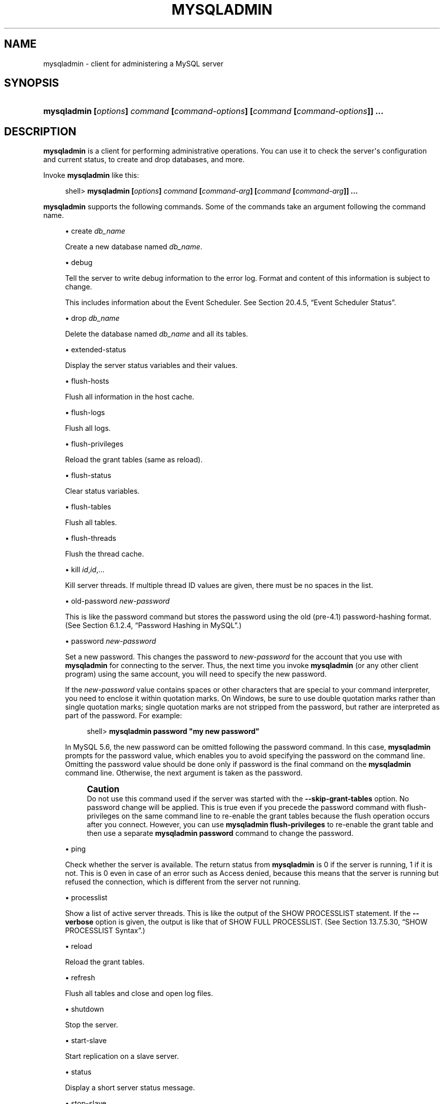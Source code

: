 '\" t
.\"     Title: \fBmysqladmin\fR
.\"    Author: [FIXME: author] [see http://docbook.sf.net/el/author]
.\" Generator: DocBook XSL Stylesheets v1.78.1 <http://docbook.sf.net/>
.\"      Date: 07/18/2014
.\"    Manual: MySQL Database System
.\"    Source: MySQL 5.6
.\"  Language: English
.\"
.TH "\FBMYSQLADMIN\FR" "1" "07/18/2014" "MySQL 5\&.6" "MySQL Database System"
.\" -----------------------------------------------------------------
.\" * Define some portability stuff
.\" -----------------------------------------------------------------
.\" ~~~~~~~~~~~~~~~~~~~~~~~~~~~~~~~~~~~~~~~~~~~~~~~~~~~~~~~~~~~~~~~~~
.\" http://bugs.debian.org/507673
.\" http://lists.gnu.org/archive/html/groff/2009-02/msg00013.html
.\" ~~~~~~~~~~~~~~~~~~~~~~~~~~~~~~~~~~~~~~~~~~~~~~~~~~~~~~~~~~~~~~~~~
.ie \n(.g .ds Aq \(aq
.el       .ds Aq '
.\" -----------------------------------------------------------------
.\" * set default formatting
.\" -----------------------------------------------------------------
.\" disable hyphenation
.nh
.\" disable justification (adjust text to left margin only)
.ad l
.\" -----------------------------------------------------------------
.\" * MAIN CONTENT STARTS HERE *
.\" -----------------------------------------------------------------
.\" mysqladmin
.\" administration: server
.\" server administration
.SH "NAME"
mysqladmin \- client for administering a MySQL server
.SH "SYNOPSIS"
.HP \w'\fBmysqladmin\ [\fR\fB\fIoptions\fR\fR\fB]\ \fR\fB\fIcommand\fR\fR\fB\ [\fR\fB\fIcommand\-options\fR\fR\fB]\ [\fR\fB\fIcommand\fR\fR\fB\ [\fR\fB\fIcommand\-options\fR\fR\fB]]\ \&.\&.\&.\fR\ 'u
\fBmysqladmin [\fR\fB\fIoptions\fR\fR\fB] \fR\fB\fIcommand\fR\fR\fB [\fR\fB\fIcommand\-options\fR\fR\fB] [\fR\fB\fIcommand\fR\fR\fB [\fR\fB\fIcommand\-options\fR\fR\fB]] \&.\&.\&.\fR
.SH "DESCRIPTION"
.PP
\fBmysqladmin\fR
is a client for performing administrative operations\&. You can use it to check the server\*(Aqs configuration and current status, to create and drop databases, and more\&.
.PP
Invoke
\fBmysqladmin\fR
like this:
.sp
.if n \{\
.RS 4
.\}
.nf
shell> \fBmysqladmin [\fR\fB\fIoptions\fR\fR\fB] \fR\fB\fIcommand\fR\fR\fB [\fR\fB\fIcommand\-arg\fR\fR\fB] [\fR\fB\fIcommand\fR\fR\fB [\fR\fB\fIcommand\-arg\fR\fR\fB]] \&.\&.\&.\fR
.fi
.if n \{\
.RE
.\}
.PP
\fBmysqladmin\fR
supports the following commands\&. Some of the commands take an argument following the command name\&.
.sp
.RS 4
.ie n \{\
\h'-04'\(bu\h'+03'\c
.\}
.el \{\
.sp -1
.IP \(bu 2.3
.\}
create \fIdb_name\fR
.sp
Create a new database named
\fIdb_name\fR\&.
.RE
.sp
.RS 4
.ie n \{\
\h'-04'\(bu\h'+03'\c
.\}
.el \{\
.sp -1
.IP \(bu 2.3
.\}
debug
.sp
Tell the server to write debug information to the error log\&. Format and content of this information is subject to change\&.
.sp
This includes information about the Event Scheduler\&. See
Section\ \&20.4.5, \(lqEvent Scheduler Status\(rq\&.
.RE
.sp
.RS 4
.ie n \{\
\h'-04'\(bu\h'+03'\c
.\}
.el \{\
.sp -1
.IP \(bu 2.3
.\}
drop \fIdb_name\fR
.sp
Delete the database named
\fIdb_name\fR
and all its tables\&.
.RE
.sp
.RS 4
.ie n \{\
\h'-04'\(bu\h'+03'\c
.\}
.el \{\
.sp -1
.IP \(bu 2.3
.\}
extended\-status
.sp
Display the server status variables and their values\&.
.RE
.sp
.RS 4
.ie n \{\
\h'-04'\(bu\h'+03'\c
.\}
.el \{\
.sp -1
.IP \(bu 2.3
.\}
flush\-hosts
.sp
Flush all information in the host cache\&.
.RE
.sp
.RS 4
.ie n \{\
\h'-04'\(bu\h'+03'\c
.\}
.el \{\
.sp -1
.IP \(bu 2.3
.\}
flush\-logs
.sp
Flush all logs\&.
.RE
.sp
.RS 4
.ie n \{\
\h'-04'\(bu\h'+03'\c
.\}
.el \{\
.sp -1
.IP \(bu 2.3
.\}
flush\-privileges
.sp
Reload the grant tables (same as
reload)\&.
.RE
.sp
.RS 4
.ie n \{\
\h'-04'\(bu\h'+03'\c
.\}
.el \{\
.sp -1
.IP \(bu 2.3
.\}
flush\-status
.sp
Clear status variables\&.
.RE
.sp
.RS 4
.ie n \{\
\h'-04'\(bu\h'+03'\c
.\}
.el \{\
.sp -1
.IP \(bu 2.3
.\}
flush\-tables
.sp
Flush all tables\&.
.RE
.sp
.RS 4
.ie n \{\
\h'-04'\(bu\h'+03'\c
.\}
.el \{\
.sp -1
.IP \(bu 2.3
.\}
flush\-threads
.sp
Flush the thread cache\&.
.RE
.sp
.RS 4
.ie n \{\
\h'-04'\(bu\h'+03'\c
.\}
.el \{\
.sp -1
.IP \(bu 2.3
.\}
kill \fIid\fR,\fIid\fR,\&.\&.\&.
.sp
Kill server threads\&. If multiple thread ID values are given, there must be no spaces in the list\&.
.RE
.sp
.RS 4
.ie n \{\
\h'-04'\(bu\h'+03'\c
.\}
.el \{\
.sp -1
.IP \(bu 2.3
.\}
old\-password \fInew\-password\fR
.sp
This is like the
password
command but stores the password using the old (pre\-4\&.1) password\-hashing format\&. (See
Section\ \&6.1.2.4, \(lqPassword Hashing in MySQL\(rq\&.)
.RE
.sp
.RS 4
.ie n \{\
\h'-04'\(bu\h'+03'\c
.\}
.el \{\
.sp -1
.IP \(bu 2.3
.\}
password \fInew\-password\fR
.sp
Set a new password\&. This changes the password to
\fInew\-password\fR
for the account that you use with
\fBmysqladmin\fR
for connecting to the server\&. Thus, the next time you invoke
\fBmysqladmin\fR
(or any other client program) using the same account, you will need to specify the new password\&.
.sp
If the
\fInew\-password\fR
value contains spaces or other characters that are special to your command interpreter, you need to enclose it within quotation marks\&. On Windows, be sure to use double quotation marks rather than single quotation marks; single quotation marks are not stripped from the password, but rather are interpreted as part of the password\&. For example:
.sp
.if n \{\
.RS 4
.\}
.nf
shell> \fBmysqladmin password "my new password"\fR
.fi
.if n \{\
.RE
.\}
.sp
In MySQL 5\&.6, the new password can be omitted following the
password
command\&. In this case,
\fBmysqladmin\fR
prompts for the password value, which enables you to avoid specifying the password on the command line\&. Omitting the password value should be done only if
password
is the final command on the
\fBmysqladmin\fR
command line\&. Otherwise, the next argument is taken as the password\&.
.if n \{\
.sp
.\}
.RS 4
.it 1 an-trap
.nr an-no-space-flag 1
.nr an-break-flag 1
.br
.ps +1
\fBCaution\fR
.ps -1
.br
Do not use this command used if the server was started with the
\fB\-\-skip\-grant\-tables\fR
option\&. No password change will be applied\&. This is true even if you precede the
password
command with
flush\-privileges
on the same command line to re\-enable the grant tables because the flush operation occurs after you connect\&. However, you can use
\fBmysqladmin flush\-privileges\fR
to re\-enable the grant table and then use a separate
\fBmysqladmin password\fR
command to change the password\&.
.sp .5v
.RE
.RE
.sp
.RS 4
.ie n \{\
\h'-04'\(bu\h'+03'\c
.\}
.el \{\
.sp -1
.IP \(bu 2.3
.\}
ping
.sp
Check whether the server is available\&. The return status from
\fBmysqladmin\fR
is 0 if the server is running, 1 if it is not\&. This is 0 even in case of an error such as
Access denied, because this means that the server is running but refused the connection, which is different from the server not running\&.
.RE
.sp
.RS 4
.ie n \{\
\h'-04'\(bu\h'+03'\c
.\}
.el \{\
.sp -1
.IP \(bu 2.3
.\}
processlist
.sp
Show a list of active server threads\&. This is like the output of the
SHOW PROCESSLIST
statement\&. If the
\fB\-\-verbose\fR
option is given, the output is like that of
SHOW FULL PROCESSLIST\&. (See
Section\ \&13.7.5.30, \(lqSHOW PROCESSLIST Syntax\(rq\&.)
.RE
.sp
.RS 4
.ie n \{\
\h'-04'\(bu\h'+03'\c
.\}
.el \{\
.sp -1
.IP \(bu 2.3
.\}
reload
.sp
Reload the grant tables\&.
.RE
.sp
.RS 4
.ie n \{\
\h'-04'\(bu\h'+03'\c
.\}
.el \{\
.sp -1
.IP \(bu 2.3
.\}
refresh
.sp
Flush all tables and close and open log files\&.
.RE
.sp
.RS 4
.ie n \{\
\h'-04'\(bu\h'+03'\c
.\}
.el \{\
.sp -1
.IP \(bu 2.3
.\}
shutdown
.sp
Stop the server\&.
.RE
.sp
.RS 4
.ie n \{\
\h'-04'\(bu\h'+03'\c
.\}
.el \{\
.sp -1
.IP \(bu 2.3
.\}
start\-slave
.sp
Start replication on a slave server\&.
.RE
.sp
.RS 4
.ie n \{\
\h'-04'\(bu\h'+03'\c
.\}
.el \{\
.sp -1
.IP \(bu 2.3
.\}
status
.sp
Display a short server status message\&.
.RE
.sp
.RS 4
.ie n \{\
\h'-04'\(bu\h'+03'\c
.\}
.el \{\
.sp -1
.IP \(bu 2.3
.\}
stop\-slave
.sp
Stop replication on a slave server\&.
.RE
.sp
.RS 4
.ie n \{\
\h'-04'\(bu\h'+03'\c
.\}
.el \{\
.sp -1
.IP \(bu 2.3
.\}
variables
.sp
Display the server system variables and their values\&.
.RE
.sp
.RS 4
.ie n \{\
\h'-04'\(bu\h'+03'\c
.\}
.el \{\
.sp -1
.IP \(bu 2.3
.\}
version
.sp
Display version information from the server\&.
.RE
.PP
All commands can be shortened to any unique prefix\&. For example:
.sp
.if n \{\
.RS 4
.\}
.nf
shell> \fBmysqladmin proc stat\fR
+\-\-\-\-+\-\-\-\-\-\-\-+\-\-\-\-\-\-\-\-\-\-\-+\-\-\-\-+\-\-\-\-\-\-\-\-\-+\-\-\-\-\-\-+\-\-\-\-\-\-\-+\-\-\-\-\-\-\-\-\-\-\-\-\-\-\-\-\-\-+
| Id | User  | Host      | db | Command | Time | State | Info             |
+\-\-\-\-+\-\-\-\-\-\-\-+\-\-\-\-\-\-\-\-\-\-\-+\-\-\-\-+\-\-\-\-\-\-\-\-\-+\-\-\-\-\-\-+\-\-\-\-\-\-\-+\-\-\-\-\-\-\-\-\-\-\-\-\-\-\-\-\-\-+
| 51 | monty | localhost |    | Query   | 0    |       | show processlist |
+\-\-\-\-+\-\-\-\-\-\-\-+\-\-\-\-\-\-\-\-\-\-\-+\-\-\-\-+\-\-\-\-\-\-\-\-\-+\-\-\-\-\-\-+\-\-\-\-\-\-\-+\-\-\-\-\-\-\-\-\-\-\-\-\-\-\-\-\-\-+
Uptime: 1473624  Threads: 1  Questions: 39487
Slow queries: 0  Opens: 541  Flush tables: 1
Open tables: 19  Queries per second avg: 0\&.0268
.fi
.if n \{\
.RE
.\}
.sp
.\" status command: results
.PP
The
\fBmysqladmin status\fR
command result displays the following values:
.sp
.RS 4
.ie n \{\
\h'-04'\(bu\h'+03'\c
.\}
.el \{\
.sp -1
.IP \(bu 2.3
.\}
.\" uptime
Uptime
.sp
The number of seconds the MySQL server has been running\&.
.RE
.sp
.RS 4
.ie n \{\
\h'-04'\(bu\h'+03'\c
.\}
.el \{\
.sp -1
.IP \(bu 2.3
.\}
.\" threads
Threads
.sp
The number of active threads (clients)\&.
.RE
.sp
.RS 4
.ie n \{\
\h'-04'\(bu\h'+03'\c
.\}
.el \{\
.sp -1
.IP \(bu 2.3
.\}
.\" questions
Questions
.sp
The number of questions (queries) from clients since the server was started\&.
.RE
.sp
.RS 4
.ie n \{\
\h'-04'\(bu\h'+03'\c
.\}
.el \{\
.sp -1
.IP \(bu 2.3
.\}
.\" slow queries
Slow queries
.sp
The number of queries that have taken more than
long_query_time
seconds\&. See
Section\ \&5.2.5, \(lqThe Slow Query Log\(rq\&.
.RE
.sp
.RS 4
.ie n \{\
\h'-04'\(bu\h'+03'\c
.\}
.el \{\
.sp -1
.IP \(bu 2.3
.\}
.\" opens
Opens
.sp
The number of tables the server has opened\&.
.RE
.sp
.RS 4
.ie n \{\
\h'-04'\(bu\h'+03'\c
.\}
.el \{\
.sp -1
.IP \(bu 2.3
.\}
.\" flush tables
.\" tables: flush
Flush tables
.sp
The number of
flush\-*,
refresh, and
reload
commands the server has executed\&.
.RE
.sp
.RS 4
.ie n \{\
\h'-04'\(bu\h'+03'\c
.\}
.el \{\
.sp -1
.IP \(bu 2.3
.\}
.\" open tables
Open tables
.sp
The number of tables that currently are open\&.
.RE
.PP
If you execute
\fBmysqladmin shutdown\fR
when connecting to a local server using a Unix socket file,
\fBmysqladmin\fR
waits until the server\*(Aqs process ID file has been removed, to ensure that the server has stopped properly\&.
.\" mysqladmin command options
.\" command options: mysqladmin
.\" options: command-line: mysqladmin
.\" startup parameters: mysqladmin
.PP
\fBmysqladmin\fR
supports the following options, which can be specified on the command line or in the
[mysqladmin]
and
[client]
groups of an option file\&. For information about option files, see
Section\ \&4.2.6, \(lqUsing Option Files\(rq\&.
.sp
.RS 4
.ie n \{\
\h'-04'\(bu\h'+03'\c
.\}
.el \{\
.sp -1
.IP \(bu 2.3
.\}
.\" mysqladmin: help option
.\" help option: mysqladmin
\fB\-\-help\fR,
\fB\-?\fR
.sp
Display a help message and exit\&.
.RE
.sp
.RS 4
.ie n \{\
\h'-04'\(bu\h'+03'\c
.\}
.el \{\
.sp -1
.IP \(bu 2.3
.\}
.\" mysqladmin: bind-address option
.\" bind-address option: mysqladmin
\fB\-\-bind\-address=\fR\fB\fIip_address\fR\fR
.sp
On a computer having multiple network interfaces, this option can be used to select which interface is employed when connecting to the MySQL server\&.
.sp
This option is supported beginning with MySQL 5\&.6\&.1\&.
.RE
.sp
.RS 4
.ie n \{\
\h'-04'\(bu\h'+03'\c
.\}
.el \{\
.sp -1
.IP \(bu 2.3
.\}
.\" mysqladmin: character-sets-dir option
.\" character-sets-dir option: mysqladmin
\fB\-\-character\-sets\-dir=\fR\fB\fIpath\fR\fR
.sp
The directory where character sets are installed\&. See
Section\ \&10.5, \(lqCharacter Set Configuration\(rq\&.
.RE
.sp
.RS 4
.ie n \{\
\h'-04'\(bu\h'+03'\c
.\}
.el \{\
.sp -1
.IP \(bu 2.3
.\}
.\" mysqladmin: compress option
.\" compress option: mysqladmin
\fB\-\-compress\fR,
\fB\-C\fR
.sp
Compress all information sent between the client and the server if both support compression\&.
.RE
.sp
.RS 4
.ie n \{\
\h'-04'\(bu\h'+03'\c
.\}
.el \{\
.sp -1
.IP \(bu 2.3
.\}
.\" mysqladmin: count option
.\" count option: mysqladmin
\fB\-\-count=\fR\fB\fIN\fR\fR,
\fB\-c \fR\fB\fIN\fR\fR
.sp
The number of iterations to make for repeated command execution if the
\fB\-\-sleep\fR
option is given\&.
.RE
.sp
.RS 4
.ie n \{\
\h'-04'\(bu\h'+03'\c
.\}
.el \{\
.sp -1
.IP \(bu 2.3
.\}
.\" mysqladmin: debug option
.\" debug option: mysqladmin
\fB\-\-debug[=\fR\fB\fIdebug_options\fR\fR\fB]\fR,
\fB\-# [\fR\fB\fIdebug_options\fR\fR\fB]\fR
.sp
Write a debugging log\&. A typical
\fIdebug_options\fR
string is
d:t:o,\fIfile_name\fR\&. The default is
d:t:o,/tmp/mysqladmin\&.trace\&.
.RE
.sp
.RS 4
.ie n \{\
\h'-04'\(bu\h'+03'\c
.\}
.el \{\
.sp -1
.IP \(bu 2.3
.\}
.\" mysqladmin: debug-check option
.\" debug-check option: mysqladmin
\fB\-\-debug\-check\fR
.sp
Print some debugging information when the program exits\&.
.RE
.sp
.RS 4
.ie n \{\
\h'-04'\(bu\h'+03'\c
.\}
.el \{\
.sp -1
.IP \(bu 2.3
.\}
.\" mysqladmin: debug-info option
.\" debug-info option: mysqladmin
\fB\-\-debug\-info\fR
.sp
Print debugging information and memory and CPU usage statistics when the program exits\&.
.RE
.sp
.RS 4
.ie n \{\
\h'-04'\(bu\h'+03'\c
.\}
.el \{\
.sp -1
.IP \(bu 2.3
.\}
.\" mysqladmin: default-auth option
.\" default-auth option: mysqladmin
\fB\-\-default\-auth=\fR\fB\fIplugin\fR\fR
.sp
The client\-side authentication plugin to use\&. See
Section\ \&6.3.7, \(lqPluggable Authentication\(rq\&.
.RE
.sp
.RS 4
.ie n \{\
\h'-04'\(bu\h'+03'\c
.\}
.el \{\
.sp -1
.IP \(bu 2.3
.\}
.\" mysqladmin: default-character-set option
.\" default-character-set option: mysqladmin
\fB\-\-default\-character\-set=\fR\fB\fIcharset_name\fR\fR
.sp
Use
\fIcharset_name\fR
as the default character set\&. See
Section\ \&10.5, \(lqCharacter Set Configuration\(rq\&.
.RE
.sp
.RS 4
.ie n \{\
\h'-04'\(bu\h'+03'\c
.\}
.el \{\
.sp -1
.IP \(bu 2.3
.\}
.\" mysqladmin: defaults-extra-file option
.\" defaults-extra-file option: mysqladmin
\fB\-\-defaults\-extra\-file=\fR\fB\fIfile_name\fR\fR
.sp
Read this option file after the global option file but (on Unix) before the user option file\&. If the file does not exist or is otherwise inaccessible, an error occurs\&.
\fIfile_name\fR
is interpreted relative to the current directory if given as a relative path name rather than a full path name\&.
.RE
.sp
.RS 4
.ie n \{\
\h'-04'\(bu\h'+03'\c
.\}
.el \{\
.sp -1
.IP \(bu 2.3
.\}
.\" mysqladmin: defaults-file option
.\" defaults-file option: mysqladmin
\fB\-\-defaults\-file=\fR\fB\fIfile_name\fR\fR
.sp
Use only the given option file\&. If the file does not exist or is otherwise inaccessible, an error occurs\&.
\fIfile_name\fR
is interpreted relative to the current directory if given as a relative path name rather than a full path name\&.
.RE
.sp
.RS 4
.ie n \{\
\h'-04'\(bu\h'+03'\c
.\}
.el \{\
.sp -1
.IP \(bu 2.3
.\}
.\" mysqladmin: defaults-group-suffix option
.\" defaults-group-suffix option: mysqladmin
\fB\-\-defaults\-group\-suffix=\fR\fB\fIstr\fR\fR
.sp
Read not only the usual option groups, but also groups with the usual names and a suffix of
\fIstr\fR\&. For example,
\fBmysqladmin\fR
normally reads the
[client]
and
[mysqladmin]
groups\&. If the
\fB\-\-defaults\-group\-suffix=_other\fR
option is given,
\fBmysqladmin\fR
also reads the
[client_other]
and
[mysqladmin_other]
groups\&.
.RE
.sp
.RS 4
.ie n \{\
\h'-04'\(bu\h'+03'\c
.\}
.el \{\
.sp -1
.IP \(bu 2.3
.\}
.\" mysqladmin: enable-cleartext-plugin option
.\" enable-cleartext-plugin option: mysqladmin
\fB\-\-enable\-cleartext\-plugin\fR
.sp
Enable the
mysql_clear_password
cleartext authentication plugin\&. (See
Section\ \&6.3.8.7, \(lqThe Cleartext Client-Side Authentication Plugin\(rq\&.) This option was added in MySQL 5\&.6\&.7\&.
.RE
.sp
.RS 4
.ie n \{\
\h'-04'\(bu\h'+03'\c
.\}
.el \{\
.sp -1
.IP \(bu 2.3
.\}
.\" mysqladmin: force option
.\" force option: mysqladmin
\fB\-\-force\fR,
\fB\-f\fR
.sp
Do not ask for confirmation for the
drop \fIdb_name\fR
command\&. With multiple commands, continue even if an error occurs\&.
.RE
.sp
.RS 4
.ie n \{\
\h'-04'\(bu\h'+03'\c
.\}
.el \{\
.sp -1
.IP \(bu 2.3
.\}
.\" mysqladmin: host option
.\" host option: mysqladmin
\fB\-\-host=\fR\fB\fIhost_name\fR\fR,
\fB\-h \fR\fB\fIhost_name\fR\fR
.sp
Connect to the MySQL server on the given host\&.
.RE
.sp
.RS 4
.ie n \{\
\h'-04'\(bu\h'+03'\c
.\}
.el \{\
.sp -1
.IP \(bu 2.3
.\}
.\" mysqladmin: login-path option
.\" login-path option: mysqladmin
\fB\-\-login\-path=\fR\fB\fIname\fR\fR
.sp
Read options from the named login path in the
\&.mylogin\&.cnf
login file\&. A
\(lqlogin path\(rq
is an option group that permits only a limited set of options:
\fBhost\fR,
\fBuser\fR, and
\fBpassword\fR\&. Think of a login path as a set of values that indicate the server host and the credentials for authenticating with the server\&. To create the login file, use the
\fBmysql_config_editor\fR
utility\&. See
\fBmysql_config_editor\fR(1)\&. This option was added in MySQL 5\&.6\&.6\&.
.RE
.sp
.RS 4
.ie n \{\
\h'-04'\(bu\h'+03'\c
.\}
.el \{\
.sp -1
.IP \(bu 2.3
.\}
.\" mysqladmin: no-beep option
.\" no-beep option: mysqladmin
\fB\-\-no\-beep\fR,
\fB\-b\fR
.sp
Suppress the warning beep that is emitted by default for errors such as a failure to connect to the server\&.
.RE
.sp
.RS 4
.ie n \{\
\h'-04'\(bu\h'+03'\c
.\}
.el \{\
.sp -1
.IP \(bu 2.3
.\}
.\" mysqladmin: no-defaults option
.\" no-defaults option: mysqladmin
\fB\-\-no\-defaults\fR
.sp
Do not read any option files\&. If program startup fails due to reading unknown options from an option file,
\fB\-\-no\-defaults\fR
can be used to prevent them from being read\&.
.sp
The exception is that the
\&.mylogin\&.cnf
file, if it exists, is read in all cases\&. This permits passwords to be specified in a safer way than on the command line even when
\fB\-\-no\-defaults\fR
is used\&. (\&.mylogin\&.cnf
is created by the
\fBmysql_config_editor\fR
utility\&. See
\fBmysql_config_editor\fR(1)\&.)
.RE
.sp
.RS 4
.ie n \{\
\h'-04'\(bu\h'+03'\c
.\}
.el \{\
.sp -1
.IP \(bu 2.3
.\}
.\" mysqladmin: password option
.\" password option: mysqladmin
\fB\-\-password[=\fR\fB\fIpassword\fR\fR\fB]\fR,
\fB\-p[\fR\fB\fIpassword\fR\fR\fB]\fR
.sp
The password to use when connecting to the server\&. If you use the short option form (\fB\-p\fR), you
\fIcannot\fR
have a space between the option and the password\&. If you omit the
\fIpassword\fR
value following the
\fB\-\-password\fR
or
\fB\-p\fR
option on the command line,
\fBmysqladmin\fR
prompts for one\&.
.sp
Specifying a password on the command line should be considered insecure\&. See
Section\ \&6.1.2.1, \(lqEnd-User Guidelines for Password Security\(rq\&. You can use an option file to avoid giving the password on the command line\&.
.RE
.sp
.RS 4
.ie n \{\
\h'-04'\(bu\h'+03'\c
.\}
.el \{\
.sp -1
.IP \(bu 2.3
.\}
.\" mysqladmin: pipe option
.\" pipe option: mysqladmin
\fB\-\-pipe\fR,
\fB\-W\fR
.sp
On Windows, connect to the server using a named pipe\&. This option applies only if the server supports named\-pipe connections\&.
.RE
.sp
.RS 4
.ie n \{\
\h'-04'\(bu\h'+03'\c
.\}
.el \{\
.sp -1
.IP \(bu 2.3
.\}
.\" mysqladmin: plugin-dir option
.\" plugin-dir option: mysqladmin
\fB\-\-plugin\-dir=\fR\fB\fIpath\fR\fR
.sp
The directory in which to look for plugins\&. It may be necessary to specify this option if the
\fB\-\-default\-auth\fR
option is used to specify an authentication plugin but
\fBmysqladmin\fR
does not find it\&. See
Section\ \&6.3.7, \(lqPluggable Authentication\(rq\&.
.RE
.sp
.RS 4
.ie n \{\
\h'-04'\(bu\h'+03'\c
.\}
.el \{\
.sp -1
.IP \(bu 2.3
.\}
.\" mysqladmin: port option
.\" port option: mysqladmin
\fB\-\-port=\fR\fB\fIport_num\fR\fR,
\fB\-P \fR\fB\fIport_num\fR\fR
.sp
The TCP/IP port number to use for the connection\&.
.RE
.sp
.RS 4
.ie n \{\
\h'-04'\(bu\h'+03'\c
.\}
.el \{\
.sp -1
.IP \(bu 2.3
.\}
.\" mysqladmin: print-defaults option
.\" print-defaults option: mysqladmin
\fB\-\-print\-defaults\fR
.sp
Print the program name and all options that it gets from option files\&.
.RE
.sp
.RS 4
.ie n \{\
\h'-04'\(bu\h'+03'\c
.\}
.el \{\
.sp -1
.IP \(bu 2.3
.\}
.\" mysqladmin: protocol option
.\" protocol option: mysqladmin
\fB\-\-protocol={TCP|SOCKET|PIPE|MEMORY}\fR
.sp
The connection protocol to use for connecting to the server\&. It is useful when the other connection parameters normally would cause a protocol to be used other than the one you want\&. For details on the permissible values, see
Section\ \&4.2.2, \(lqConnecting to the MySQL Server\(rq\&.
.RE
.sp
.RS 4
.ie n \{\
\h'-04'\(bu\h'+03'\c
.\}
.el \{\
.sp -1
.IP \(bu 2.3
.\}
.\" mysqladmin: relative option
.\" relative option: mysqladmin
\fB\-\-relative\fR,
\fB\-r\fR
.sp
Show the difference between the current and previous values when used with the
\fB\-\-sleep\fR
option\&. This option works only with the
extended\-status
command\&.
.RE
.sp
.RS 4
.ie n \{\
\h'-04'\(bu\h'+03'\c
.\}
.el \{\
.sp -1
.IP \(bu 2.3
.\}
.\" mysqladmin: secure-auth option
.\" secure-auth option: mysqladmin
\fB\-\-secure\-auth\fR
.sp
Do not send passwords to the server in old (pre\-4\&.1) format\&. This prevents connections except for servers that use the newer password format\&. This option is enabled by default; use
\fB\-\-skip\-secure\-auth\fR
to disable it\&. This option was added in MySQL 5\&.6\&.17\&.
.if n \{\
.sp
.\}
.RS 4
.it 1 an-trap
.nr an-no-space-flag 1
.nr an-break-flag 1
.br
.ps +1
\fBNote\fR
.ps -1
.br
Passwords that use the pre\-4\&.1 hashing method are less secure than passwords that use the native password hashing method and should be avoided\&. Pre\-4\&.1 passwords are deprecated and support for them will be removed in a future MySQL release\&. For account upgrade instructions, see
Section\ \&6.3.8.3, \(lqMigrating Away from Pre-4.1 Password Hashing and the mysql_old_password Plugin\(rq\&.
.sp .5v
.RE
.RE
.sp
.RS 4
.ie n \{\
\h'-04'\(bu\h'+03'\c
.\}
.el \{\
.sp -1
.IP \(bu 2.3
.\}
.\" mysqladmin: silent option
.\" silent option: mysqladmin
\fB\-\-silent\fR,
\fB\-s\fR
.sp
Exit silently if a connection to the server cannot be established\&.
.RE
.sp
.RS 4
.ie n \{\
\h'-04'\(bu\h'+03'\c
.\}
.el \{\
.sp -1
.IP \(bu 2.3
.\}
.\" mysqladmin: sleep option
.\" sleep option: mysqladmin
\fB\-\-sleep=\fR\fB\fIdelay\fR\fR,
\fB\-i \fR\fB\fIdelay\fR\fR
.sp
Execute commands repeatedly, sleeping for
\fIdelay\fR
seconds in between\&. The
\fB\-\-count\fR
option determines the number of iterations\&. If
\fB\-\-count\fR
is not given,
\fBmysqladmin\fR
executes commands indefinitely until interrupted\&.
.RE
.sp
.RS 4
.ie n \{\
\h'-04'\(bu\h'+03'\c
.\}
.el \{\
.sp -1
.IP \(bu 2.3
.\}
.\" mysqladmin: socket option
.\" socket option: mysqladmin
\fB\-\-socket=\fR\fB\fIpath\fR\fR,
\fB\-S \fR\fB\fIpath\fR\fR
.sp
For connections to
localhost, the Unix socket file to use, or, on Windows, the name of the named pipe to use\&.
.RE
.sp
.RS 4
.ie n \{\
\h'-04'\(bu\h'+03'\c
.\}
.el \{\
.sp -1
.IP \(bu 2.3
.\}
.\" mysqladmin: SSL options
.\" SSL options: mysqladmin
\fB\-\-ssl*\fR
.sp
Options that begin with
\fB\-\-ssl\fR
specify whether to connect to the server using SSL and indicate where to find SSL keys and certificates\&. See
Section\ \&6.3.10.4, \(lqSSL Command Options\(rq\&.
.RE
.sp
.RS 4
.ie n \{\
\h'-04'\(bu\h'+03'\c
.\}
.el \{\
.sp -1
.IP \(bu 2.3
.\}
.\" mysqladmin: user option
.\" user option: mysqladmin
\fB\-\-user=\fR\fB\fIuser_name\fR\fR,
\fB\-u \fR\fB\fIuser_name\fR\fR
.sp
The MySQL user name to use when connecting to the server\&.
.RE
.sp
.RS 4
.ie n \{\
\h'-04'\(bu\h'+03'\c
.\}
.el \{\
.sp -1
.IP \(bu 2.3
.\}
.\" mysqladmin: verbose option
.\" verbose option: mysqladmin
\fB\-\-verbose\fR,
\fB\-v\fR
.sp
Verbose mode\&. Print more information about what the program does\&.
.RE
.sp
.RS 4
.ie n \{\
\h'-04'\(bu\h'+03'\c
.\}
.el \{\
.sp -1
.IP \(bu 2.3
.\}
.\" mysqladmin: version option
.\" version option: mysqladmin
\fB\-\-version\fR,
\fB\-V\fR
.sp
Display version information and exit\&.
.RE
.sp
.RS 4
.ie n \{\
\h'-04'\(bu\h'+03'\c
.\}
.el \{\
.sp -1
.IP \(bu 2.3
.\}
.\" mysqladmin: vertical option
.\" vertical option: mysqladmin
\fB\-\-vertical\fR,
\fB\-E\fR
.sp
Print output vertically\&. This is similar to
\fB\-\-relative\fR, but prints output vertically\&.
.RE
.sp
.RS 4
.ie n \{\
\h'-04'\(bu\h'+03'\c
.\}
.el \{\
.sp -1
.IP \(bu 2.3
.\}
.\" mysqladmin: wait option
.\" wait option: mysqladmin
\fB\-\-wait[=\fR\fB\fIcount\fR\fR\fB]\fR,
\fB\-w[\fR\fB\fIcount\fR\fR\fB]\fR
.sp
If the connection cannot be established, wait and retry instead of aborting\&. If a
\fIcount\fR
value is given, it indicates the number of times to retry\&. The default is one time\&.
.RE
.PP
You can also set the following variables by using
\fB\-\-\fR\fB\fIvar_name\fR\fR\fB=\fR\fB\fIvalue\fR\fR\&.
.sp
.RS 4
.ie n \{\
\h'-04'\(bu\h'+03'\c
.\}
.el \{\
.sp -1
.IP \(bu 2.3
.\}
.\" connect_timeout variable
.\" timeout: connect_timeout variable
connect_timeout
.sp
The maximum number of seconds before connection timeout\&. The default value is 43200 (12 hours)\&.
.RE
.sp
.RS 4
.ie n \{\
\h'-04'\(bu\h'+03'\c
.\}
.el \{\
.sp -1
.IP \(bu 2.3
.\}
.\" shutdown_timeout variable
.\" timeout: shutdown_timeout variable
shutdown_timeout
.sp
The maximum number of seconds to wait for server shutdown\&. The default value is 3600 (1 hour)\&.
.RE
.SH "COPYRIGHT"
.br
.PP
Copyright \(co 1997, 2014, Oracle and/or its affiliates. All rights reserved.
.PP
This documentation is free software; you can redistribute it and/or modify it only under the terms of the GNU General Public License as published by the Free Software Foundation; version 2 of the License.
.PP
This documentation is distributed in the hope that it will be useful, but WITHOUT ANY WARRANTY; without even the implied warranty of MERCHANTABILITY or FITNESS FOR A PARTICULAR PURPOSE. See the GNU General Public License for more details.
.PP
You should have received a copy of the GNU General Public License along with the program; if not, write to the Free Software Foundation, Inc., 51 Franklin Street, Fifth Floor, Boston, MA 02110-1301 USA or see http://www.gnu.org/licenses/.
.sp
.SH "SEE ALSO"
For more information, please refer to the MySQL Reference Manual,
which may already be installed locally and which is also available
online at http://dev.mysql.com/doc/.
.SH AUTHOR
Oracle Corporation (http://dev.mysql.com/).
